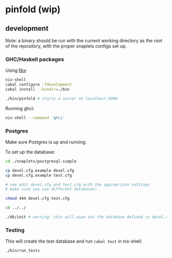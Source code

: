 * pinfold (wip)

** development

Note: a binary should be run with the current working directory as
the root of the repository, with the proper snaplets configs set up.

*** GHC/Haskell packages
Using [[http://nixos.org/nix][Nix]]:

#+begin_src sh
  nix-shell
  cabal configure -fdevelopment
  cabal install --bindir=./bin

  ./bin/pinfold # starts a server on localhost:8000
#+end_src

Running ghci:

#+begin_src sh
  nix-shell --command 'ghci'
#+end_src

*** Postgres

Make sure Postgres is up and running.

To set up the database:

#+begin_src sh
  cd ./snaplets/postgresql-simple

  cp devel.cfg.example devel.cfg
  cp devel.cfg.example test.cfg

  # now edit devel.cfg and test.cfg with the appropriate settings
  # make sure you use different databases!

  chmod 444 devel.cfg test.cfg

  cd ../../

  ./db/init # warning: this will wipe out the database defined in devel.cfg if exists
#+end_src

*** Testing

This will create the test database and run =cabal test= in nix-shell:

#+begin_src sh
  ./bin/run_tests
#+end_src
